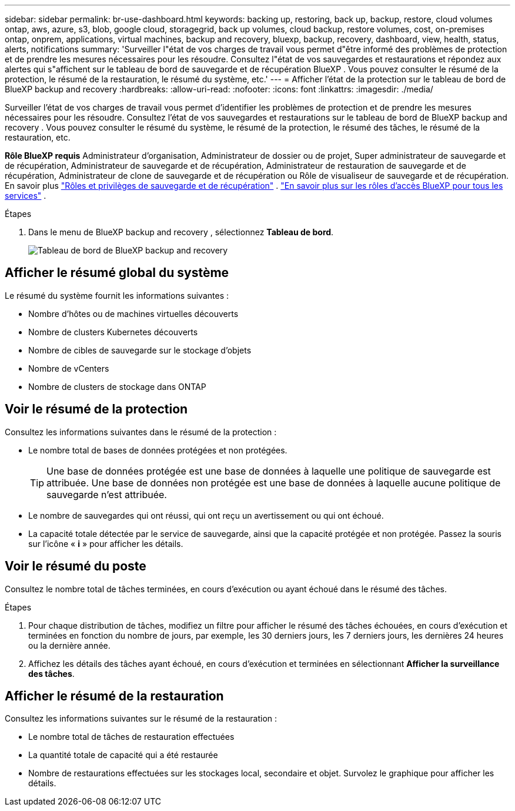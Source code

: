 ---
sidebar: sidebar 
permalink: br-use-dashboard.html 
keywords: backing up, restoring, back up, backup, restore, cloud volumes ontap, aws, azure, s3, blob, google cloud, storagegrid, back up volumes, cloud backup, restore volumes, cost, on-premises ontap, onprem, applications, virtual machines, backup and recovery, bluexp, backup, recovery, dashboard, view, health, status, alerts, notifications 
summary: 'Surveiller l"état de vos charges de travail vous permet d"être informé des problèmes de protection et de prendre les mesures nécessaires pour les résoudre. Consultez l"état de vos sauvegardes et restaurations et répondez aux alertes qui s"affichent sur le tableau de bord de sauvegarde et de récupération BlueXP . Vous pouvez consulter le résumé de la protection, le résumé de la restauration, le résumé du système, etc.' 
---
= Afficher l'état de la protection sur le tableau de bord de BlueXP backup and recovery
:hardbreaks:
:allow-uri-read: 
:nofooter: 
:icons: font
:linkattrs: 
:imagesdir: ./media/


[role="lead"]
Surveiller l'état de vos charges de travail vous permet d'identifier les problèmes de protection et de prendre les mesures nécessaires pour les résoudre. Consultez l'état de vos sauvegardes et restaurations sur le tableau de bord de BlueXP backup and recovery . Vous pouvez consulter le résumé du système, le résumé de la protection, le résumé des tâches, le résumé de la restauration, etc.

*Rôle BlueXP requis* Administrateur d'organisation, Administrateur de dossier ou de projet, Super administrateur de sauvegarde et de récupération, Administrateur de sauvegarde et de récupération, Administrateur de restauration de sauvegarde et de récupération, Administrateur de clone de sauvegarde et de récupération ou Rôle de visualiseur de sauvegarde et de récupération. En savoir plus link:reference-roles.html["Rôles et privilèges de sauvegarde et de récupération"] .  https://docs.netapp.com/us-en/bluexp-setup-admin/reference-iam-predefined-roles.html["En savoir plus sur les rôles d'accès BlueXP pour tous les services"^] .

.Étapes
. Dans le menu de BlueXP backup and recovery , sélectionnez *Tableau de bord*.
+
image:screen-br-dashboard3.png["Tableau de bord de BlueXP backup and recovery"]





== Afficher le résumé global du système

Le résumé du système fournit les informations suivantes :

* Nombre d'hôtes ou de machines virtuelles découverts
* Nombre de clusters Kubernetes découverts
* Nombre de cibles de sauvegarde sur le stockage d'objets
* Nombre de vCenters
* Nombre de clusters de stockage dans ONTAP




== Voir le résumé de la protection

Consultez les informations suivantes dans le résumé de la protection :

* Le nombre total de bases de données protégées et non protégées.
+

TIP: Une base de données protégée est une base de données à laquelle une politique de sauvegarde est attribuée. Une base de données non protégée est une base de données à laquelle aucune politique de sauvegarde n'est attribuée.

* Le nombre de sauvegardes qui ont réussi, qui ont reçu un avertissement ou qui ont échoué.
* La capacité totale détectée par le service de sauvegarde, ainsi que la capacité protégée et non protégée. Passez la souris sur l'icône « *i* » pour afficher les détails.




== Voir le résumé du poste

Consultez le nombre total de tâches terminées, en cours d'exécution ou ayant échoué dans le résumé des tâches.

.Étapes
. Pour chaque distribution de tâches, modifiez un filtre pour afficher le résumé des tâches échouées, en cours d'exécution et terminées en fonction du nombre de jours, par exemple, les 30 derniers jours, les 7 derniers jours, les dernières 24 heures ou la dernière année.
. Affichez les détails des tâches ayant échoué, en cours d'exécution et terminées en sélectionnant *Afficher la surveillance des tâches*.




== Afficher le résumé de la restauration

Consultez les informations suivantes sur le résumé de la restauration :

* Le nombre total de tâches de restauration effectuées
* La quantité totale de capacité qui a été restaurée
* Nombre de restaurations effectuées sur les stockages local, secondaire et objet. Survolez le graphique pour afficher les détails.

